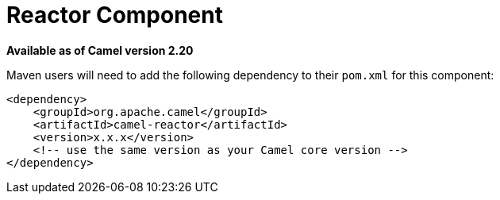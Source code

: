 = Reactor Component
//THIS FILE IS COPIED: EDIT THE SOURCE FILE:
:page-source: components/camel-reactor/src/main/docs/reactor-component.adoc

*Available as of Camel version 2.20*

Maven users will need to add the following dependency to their `pom.xml`
for this component:

[source,xml]
------------------------------------------------------------
<dependency>
    <groupId>org.apache.camel</groupId>
    <artifactId>camel-reactor</artifactId>
    <version>x.x.x</version>
    <!-- use the same version as your Camel core version -->
</dependency>
------------------------------------------------------------